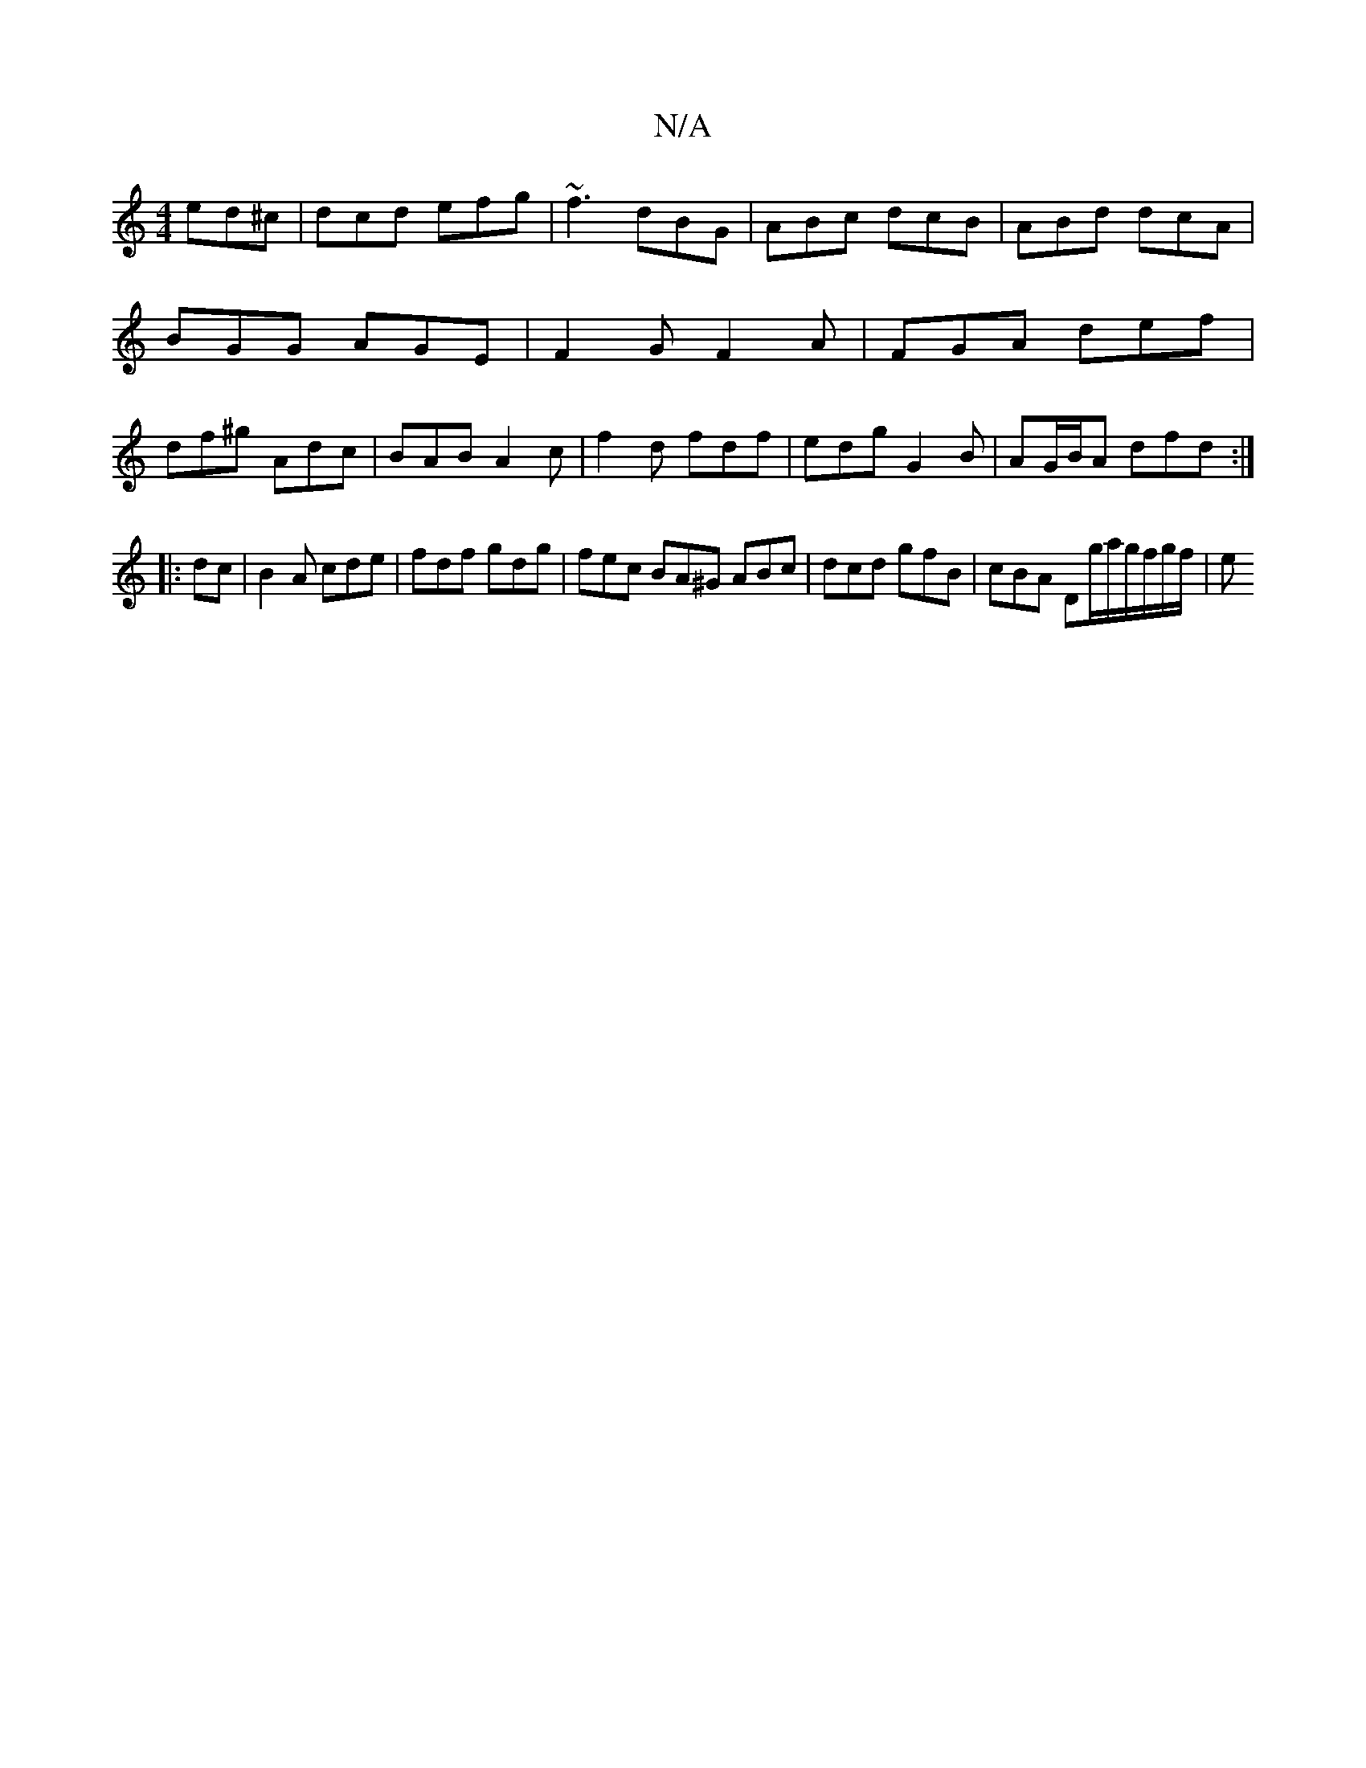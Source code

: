 X:1
T:N/A
M:4/4
R:N/A
K:Cmajor
ed^c | dcd efg | ~f3 dBG | ABc dcB | ABd dcA | BGG AGE | F2G F2A|FGA def | df^g Adc | BAB A2 c | f2d fdf | edg G2 B | AG/B/A dfd :|
|: dc |B2A cde|fdf gdg| fec BA^G ABc | dcd gfB | cBA Dg/a/g/f/g/f/|e